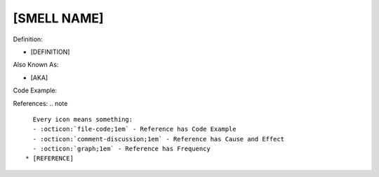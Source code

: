 [SMELL NAME]
^^^^^
Definition:

* [DEFINITION]

Also Known As:

* [AKA]

Code Example:

References:
.. note ::

    Every icon means something:
    - :octicon:`file-code;1em` - Reference has Code Example
    - :octicon:`comment-discussion;1em` - Reference has Cause and Effect
    - :octicon:`graph;1em` - Reference has Frequency
  * [REFERENCE]
